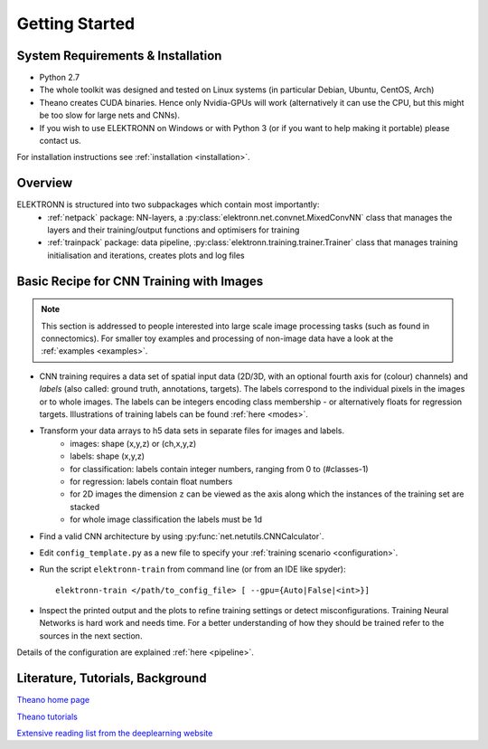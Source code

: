 ***************
Getting Started
***************


System Requirements & Installation
==================================

* Python 2.7
* The whole toolkit was designed and tested on Linux systems (in particular Debian, Ubuntu, CentOS, Arch)
* Theano creates CUDA binaries. Hence only Nvidia-GPUs will work (alternatively it can use the CPU, but this might be too slow for large nets and CNNs).
* If you wish to use ELEKTRONN on Windows or with Python 3 (or if you want to help making it portable) please contact us.

For installation instructions see :ref:`installation <installation>`.


Overview
========

ELEKTRONN is structured into two subpackages which contain most importantly:
	* :ref:`netpack` package: NN-layers, a :py:class:`elektronn.net.convnet.MixedConvNN` class that manages the layers and their training/output functions and optimisers for training
	* :ref:`trainpack` package: data pipeline, :py:class:`elektronn.training.trainer.Trainer` class that manages training initialisation and iterations, creates plots and log files

.. _basic-recipe:


Basic Recipe for CNN Training with Images
=========================================

.. Note::
  This section is addressed to people interested into large scale image processing tasks (such as found in connectomics). For smaller toy examples and processing of non-image data have a look at the :ref:`examples <examples>`.


* CNN training requires a data set of spatial input data (2D/3D, with an optional fourth axis for (colour) channels) and *labels* (also called: ground truth, annotations, targets). The labels correspond to the individual pixels in the images or to whole images. The labels can be integers encoding class membership - or alternatively floats for regression targets. Illustrations of training labels can be found :ref:`here <modes>`.

* Transform your data arrays to h5 data sets in separate files for images and labels.
	- images: shape (x,y,z)  or (ch,x,y,z)
	- labels: shape (x,y,z)
	- for classification: labels contain integer numbers, ranging from 0 to (#classes-1)
	- for regression: labels contain float numbers
	- for 2D images the dimension ``z`` can be viewed as the axis along which the instances of the training set are stacked
	- for whole image classification the labels must be 1d

* Find a valid CNN architecture by using :py:func:`net.netutils.CNNCalculator`.

* Edit ``config_template.py`` as a new file to specify your :ref:`training scenario <configuration>`.

* Run the script ``elektronn-train`` from command line (or from an IDE like spyder)::

    elektronn-train </path/to_config_file> [ --gpu={Auto|False|<int>}]

* Inspect the printed output and the plots to refine training settings or detect misconfigurations. Training Neural Networks is hard work and needs time. For a better understanding of how they should be trained refer to the sources in the next section.

Details of the configuration are explained :ref:`here <pipeline>`.

.. _literature:

Literature, Tutorials, Background
=================================

`Theano home page <http://deeplearning.net/software/theano/index.html>`_

`Theano tutorials <http://deeplearning.net/tutorial/contents.html>`_

`Extensive reading list from the deeplearning website <http://deeplearning.net/reading-list/>`_










